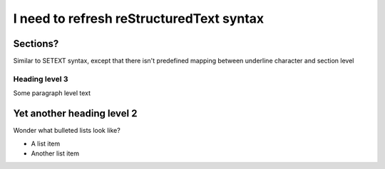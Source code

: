 I need to refresh reStructuredText syntax
=========================================

Sections?
---------

Similar to SETEXT syntax, except that there isn't predefined mapping between underline character and section level

Heading level 3
+++++++++++++++

Some paragraph level text

Yet another heading level 2
---------------------------

Wonder what bulleted lists look like?

* A list item
* Another list item
